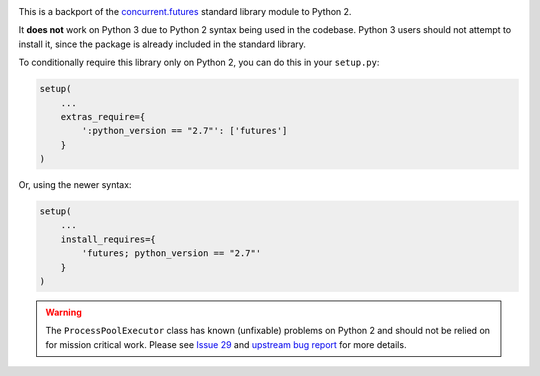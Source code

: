 .. image:: https://travis-ci.org/agronholm/pythonfutures.svg?branch=master
  :target: https://travis-ci.org/agronholm/pythonfutures
  :alt: Build Status

This is a backport of the `concurrent.futures`_ standard library module to Python 2.

It **does not** work on Python 3 due to Python 2 syntax being used in the codebase.
Python 3 users should not attempt to install it, since the package is already included in the
standard library.

To conditionally require this library only on Python 2, you can do this in your ``setup.py``:

.. code-block:: python

    setup(
        ...
        extras_require={
            ':python_version == "2.7"': ['futures']
        }
    )

Or, using the newer syntax:

.. code-block:: python

    setup(
        ...
        install_requires={
            'futures; python_version == "2.7"'
        }
    )

.. warning:: The ``ProcessPoolExecutor`` class has known (unfixable) problems on Python 2 and
   should not be relied on for mission critical work. Please see `Issue 29 <https://github.com/agronholm/pythonfutures/issues/29>`_ and `upstream bug report <https://bugs.python.org/issue9205>`_ for more details.

.. _concurrent.futures: https://docs.python.org/library/concurrent.futures.html

